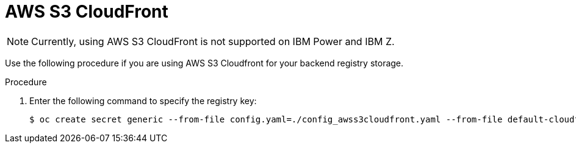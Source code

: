 :_mod-docs-content-type: PROCEDURE
[id="operator-cloudfront"]
= AWS S3 CloudFront

[NOTE]
====
Currently, using AWS S3 CloudFront is not supported on IBM Power and IBM Z.
====

Use the following procedure if you are using AWS S3 Cloudfront for your backend registry storage.

.Procedure

. Enter the following command to specify the registry key:
+
[source,terminal]
----
$ oc create secret generic --from-file config.yaml=./config_awss3cloudfront.yaml --from-file default-cloudfront-signing-key.pem=./default-cloudfront-signing-key.pem test-config-bundle
----